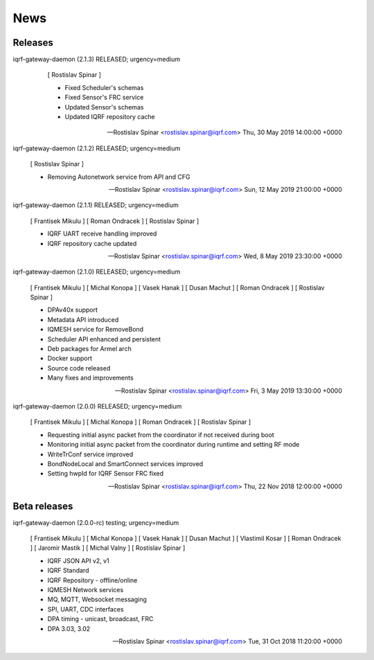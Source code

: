 News
====

Releases
--------

iqrf-gateway-daemon (2.1.3) RELEASED; urgency=medium

  [ Rostislav Spinar ]

  * Fixed Scheduler's schemas
  * Fixed Sensor's FRC service
  * Updated Sensor's schemas
  * Updated IQRF repository cache
   
 -- Rostislav Spinar <rostislav.spinar@iqrf.com>  Thu, 30 May 2019 14:00:00 +0000

iqrf-gateway-daemon (2.1.2) RELEASED; urgency=medium

 [ Rostislav Spinar ]

 * Removing Autonetwork service from API and CFG
  
 -- Rostislav Spinar <rostislav.spinar@iqrf.com>  Sun, 12 May 2019 21:00:00 +0000

iqrf-gateway-daemon (2.1.1) RELEASED; urgency=medium

 [ Frantisek Mikulu ]
 [ Roman Ondracek ]
 [ Rostislav Spinar ]

 * IQRF UART receive handling improved
 * IQRF repository cache updated
  
 -- Rostislav Spinar <rostislav.spinar@iqrf.com>  Wed, 8 May 2019 23:30:00 +0000

iqrf-gateway-daemon (2.1.0) RELEASED; urgency=medium

 [ Frantisek Mikulu ]
 [ Michal Konopa ]
 [ Vasek Hanak ]
 [ Dusan Machut ]
 [ Roman Ondracek ]
 [ Rostislav Spinar ]

 * DPAv40x support
 * Metadata API introduced
 * IQMESH service for RemoveBond
 * Scheduler API enhanced and persistent
 * Deb packages for Armel arch
 * Docker support
 * Source code released
 * Many fixes and improvements 
  
 -- Rostislav Spinar <rostislav.spinar@iqrf.com>  Fri, 3 May 2019 13:30:00 +0000

iqrf-gateway-daemon (2.0.0) RELEASED; urgency=medium

 [ Frantisek Mikulu ]
 [ Michal Konopa ]
 [ Roman Ondracek ]
 [ Rostislav Spinar ]

 * Requesting initial async packet from the coordinator if not received during boot
 * Monitoring initial async packet from the coordinator during runtime and setting RF mode
 * WriteTrConf service improved
 * BondNodeLocal and SmartConnect services improved
 * Setting hwpId for IQRF Sensor FRC fixed

 -- Rostislav Spinar <rostislav.spinar@iqrf.com>  Thu, 22 Nov 2018 12:00:00 +0000

Beta releases
-------------

iqrf-gateway-daemon (2.0.0-rc) testing; urgency=medium

 [ Frantisek Mikulu ]
 [ Michal Konopa ]
 [ Vasek Hanak ]
 [ Dusan Machut ]
 [ Vlastimil Kosar ]
 [ Roman Ondracek ]
 [ Jaromir Mastik ]
 [ Michal Valny ]
 [ Rostislav Spinar ]

 * IQRF JSON API v2, v1
 * IQRF Standard
 * IQRF Repository - offline/online
 * IQMESH Network services
 * MQ, MQTT, Websocket messaging
 * SPI, UART, CDC interfaces
 * DPA timing - unicast, broadcast, FRC
 * DPA 3.03, 3.02

 -- Rostislav Spinar <rostislav.spinar@iqrf.com>  Tue, 31 Oct 2018 11:20:00 +0000
